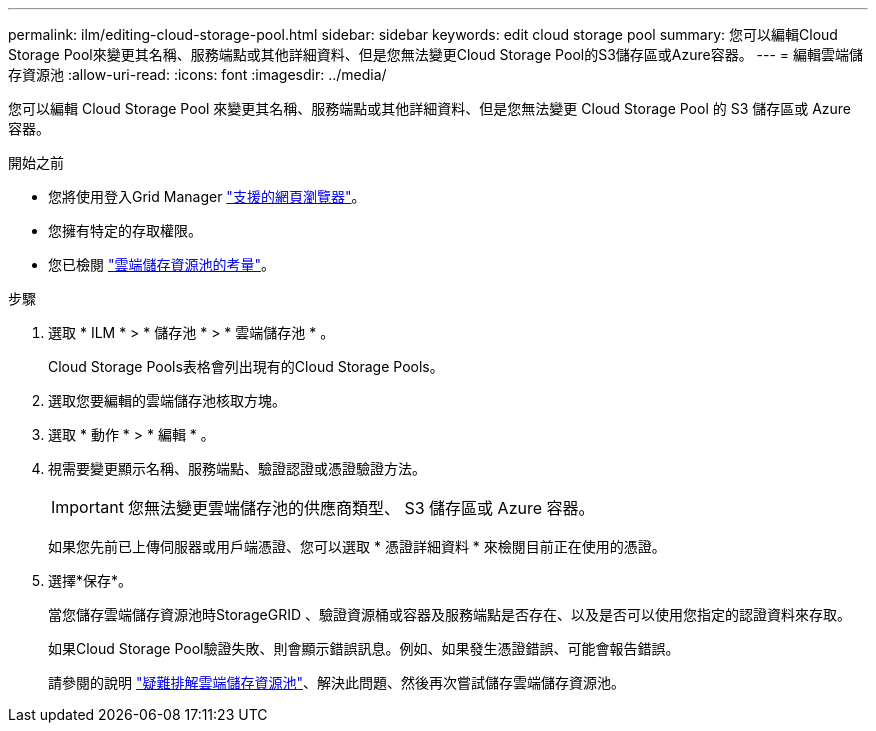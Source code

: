 ---
permalink: ilm/editing-cloud-storage-pool.html 
sidebar: sidebar 
keywords: edit cloud storage pool 
summary: 您可以編輯Cloud Storage Pool來變更其名稱、服務端點或其他詳細資料、但是您無法變更Cloud Storage Pool的S3儲存區或Azure容器。 
---
= 編輯雲端儲存資源池
:allow-uri-read: 
:icons: font
:imagesdir: ../media/


[role="lead"]
您可以編輯 Cloud Storage Pool 來變更其名稱、服務端點或其他詳細資料、但是您無法變更 Cloud Storage Pool 的 S3 儲存區或 Azure 容器。

.開始之前
* 您將使用登入Grid Manager link:../admin/web-browser-requirements.html["支援的網頁瀏覽器"]。
* 您擁有特定的存取權限。
* 您已檢閱 link:considerations-for-cloud-storage-pools.html["雲端儲存資源池的考量"]。


.步驟
. 選取 * ILM * > * 儲存池 * > * 雲端儲存池 * 。
+
Cloud Storage Pools表格會列出現有的Cloud Storage Pools。

. 選取您要編輯的雲端儲存池核取方塊。
. 選取 * 動作 * > * 編輯 * 。
. 視需要變更顯示名稱、服務端點、驗證認證或憑證驗證方法。
+

IMPORTANT: 您無法變更雲端儲存池的供應商類型、 S3 儲存區或 Azure 容器。

+
如果您先前已上傳伺服器或用戶端憑證、您可以選取 * 憑證詳細資料 * 來檢閱目前正在使用的憑證。

. 選擇*保存*。
+
當您儲存雲端儲存資源池時StorageGRID 、驗證資源桶或容器及服務端點是否存在、以及是否可以使用您指定的認證資料來存取。

+
如果Cloud Storage Pool驗證失敗、則會顯示錯誤訊息。例如、如果發生憑證錯誤、可能會報告錯誤。

+
請參閱的說明 link:troubleshooting-cloud-storage-pools.html["疑難排解雲端儲存資源池"]、解決此問題、然後再次嘗試儲存雲端儲存資源池。


